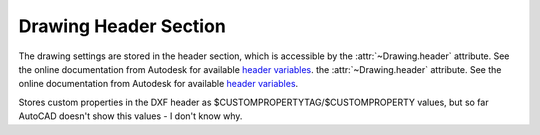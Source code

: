 Drawing Header Section
======================

The drawing settings are stored in the header section, which is accessible by
the :attr:`~Drawing.header` attribute. See the online documentation from Autodesk for available `header variables`_.
the :attr:`~Drawing.header` attribute. See the online documentation from Autodesk for available `header variables`_.

.. class:: HeaderSection

.. method:: HeaderSection.__getitem__(key)

   Get drawing settings by index operator like: :code:`drawing.header['$ACADVER']`

.. method:: HeaderSection.__setitem__(key, value)

   Set drawing settings by index operator like: :code:`drawing.header['$ANGDIR'] = 1 # Clockwise angles`

.. attribute:: HeaderSection.custom_vars

   Stores the custom drawing properties in :class:`CustomVars` object.


.. class:: CustomVars

   Stores custom properties in the DXF header as $CUSTOMPROPERTYTAG/$CUSTOMPROPERTY values, but so far AutoCAD doesn't
   show this values - I don't know why.

.. attribute:: CustomVars.properties

   List of custom drawing properties, stored as string tuples ``(tag, value)``. Multiple occurrence of the same custom
   tag is allowed, but not well supported by the interface. This is a standard python list and it is save to change this
   list as long you store just tuples of strings in the format ``(tag, value)``.

.. method:: CustomVars.__len__()

   Count of custom properties.

.. method:: CustomVars.__iter__()

   Iterate over all custom properties as ``(tag, value)`` tuples.

.. method:: CustomVars.clear()

   Removes all custom properties.

.. method:: CustomVars.get(tag, default=None)

   Returns the value of the first custom property ``tag``.

.. method:: CustomVars.has_tag(tag)

   ``True`` if custom property ``tag`` exists, else ``False``.

.. method:: CustomVars.append(tag, value)

   Add custom property as ``(tag, value)`` tuple.

.. method:: CustomVars.remove(tag)

   Removes the the first custom property ``tag``.

.. _header variables: http://docs.autodesk.com/ACD/2014/ENU/files/GUID-A85E8E67-27CD-4C59-BE61-4DC9FADBE74A.htm